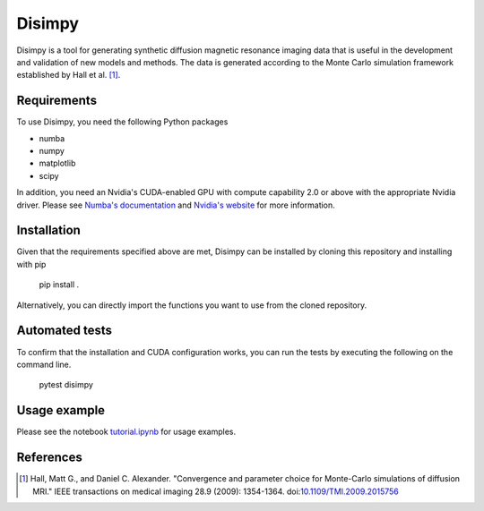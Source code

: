*******
Disimpy
*******

Disimpy is a tool for generating synthetic diffusion magnetic resonance imaging
data that is useful in the development and validation of new models and methods.
The data is generated according to the Monte Carlo simulation framework
established by Hall et al. [1]_.

Requirements
============

To use Disimpy, you need the following Python packages

- numba
- numpy
- matplotlib
- scipy

In addition, you need an Nvidia's CUDA-enabled GPU with compute capability 2.0
or above with the appropriate Nvidia driver. Please see `Numba's documentation
<https://numba.pydata.org/numba-doc/dev/cuda/overview.html>`_ and `Nvidia's
website <https://developer.nvidia.com/cuda-toolkit>`_ for more information.

Installation
============

Given that the requirements specified above are met, Disimpy can be installed by
cloning this repository and installing with pip

    pip install .

Alternatively, you can directly import the functions you want to use from the
cloned repository.

Automated tests
===============

To confirm that the installation and CUDA configuration works, you can run the
tests by executing the following on the command line.

    pytest disimpy
    
Usage example
=============

Please see the notebook `tutorial.ipynb
<https://github.com/kerkelae/disimpy/blob/master/tutorial.ipynb>`_ for usage
examples.

References
==========

.. [1] Hall, Matt G., and Daniel C. Alexander. "Convergence and parameter choice
       for Monte-Carlo simulations of diffusion MRI." IEEE transactions on
       medical imaging 28.9 (2009): 1354-1364. doi:`10.1109/TMI.2009.2015756
       <https://ieeexplore.ieee.org/document/4797853>`_
